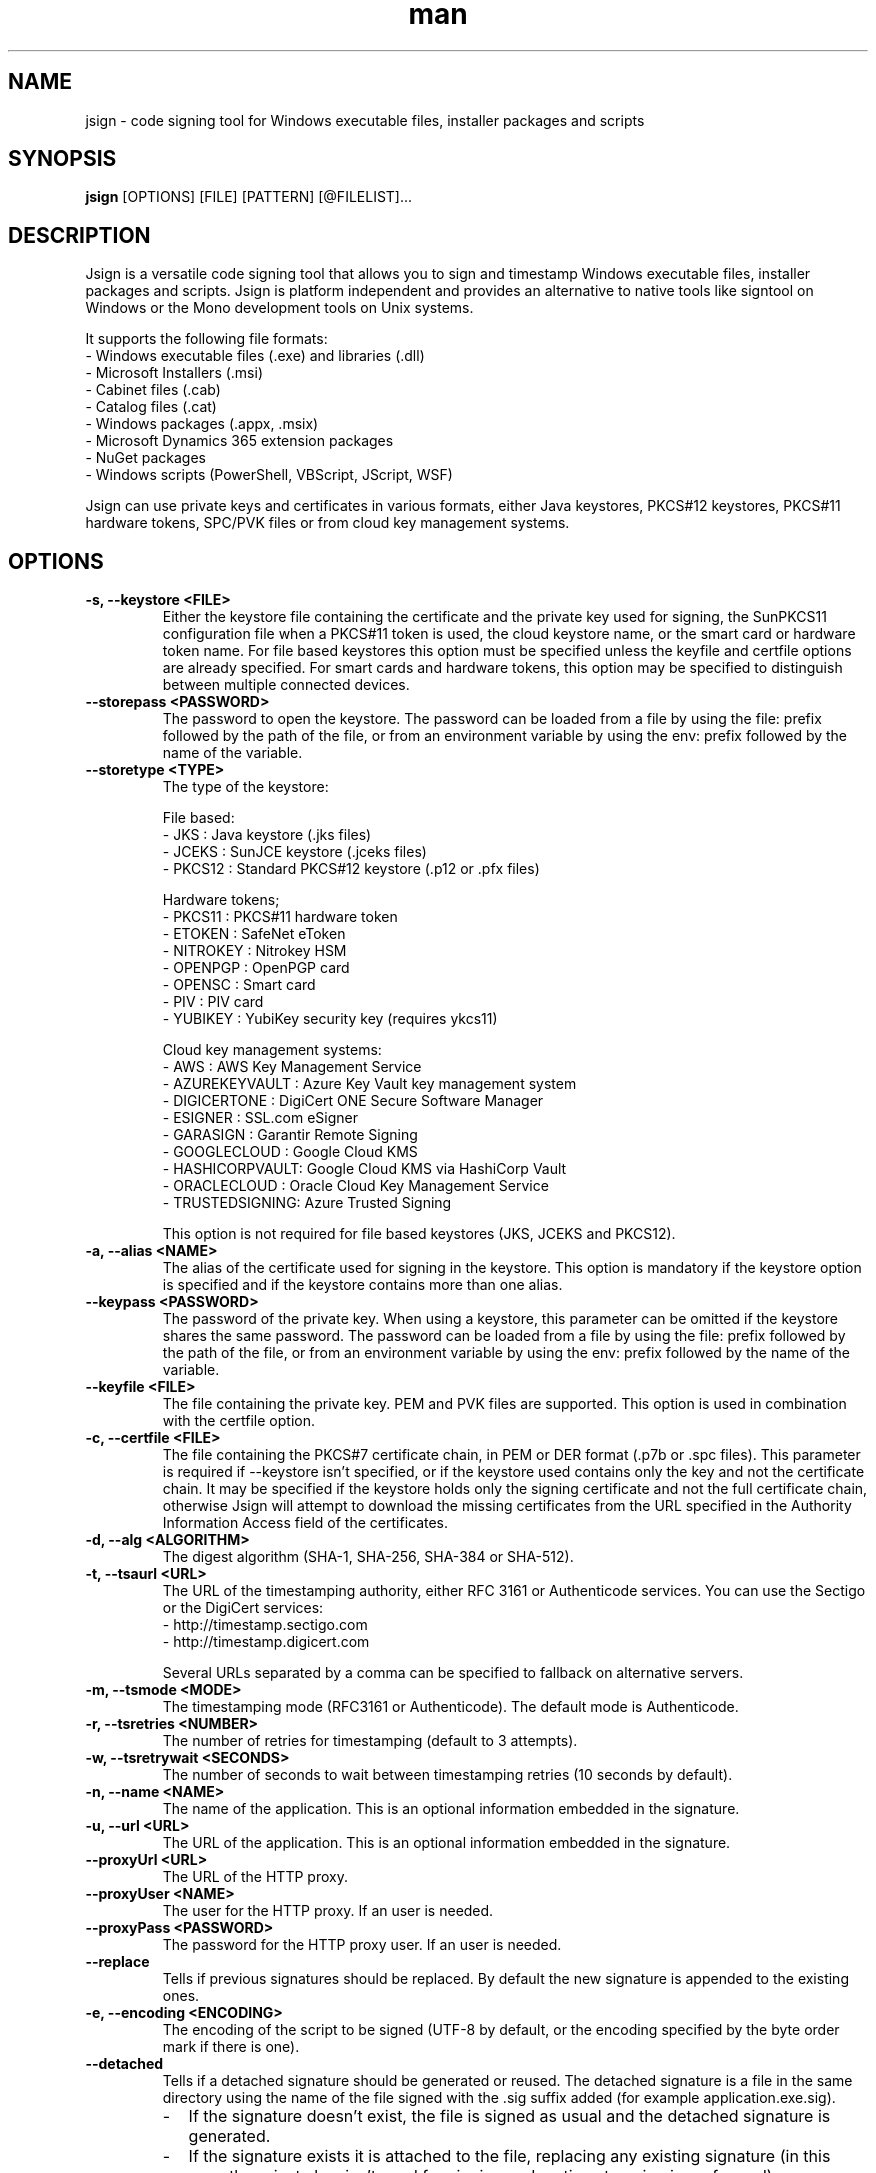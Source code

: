 .\" Manpage for jsign.
.TH man 1 "25 Mar 2021" "@VERSION@" "jsign man page"

.SH NAME
jsign \- code signing tool for Windows executable files, installer packages and scripts

.SH SYNOPSIS
.B jsign
[OPTIONS] [FILE] [PATTERN] [@FILELIST]...

.SH DESCRIPTION
Jsign is a versatile code signing tool that allows you to sign and timestamp
Windows executable files, installer packages and scripts. Jsign is platform
independent and provides an alternative to native tools like signtool on Windows
or the Mono development tools on Unix systems.

It supports the following file formats:
.br
- Windows executable files (.exe) and libraries (.dll)
.br
- Microsoft Installers (.msi)
.br
- Cabinet files (.cab)
.br
- Catalog files (.cat)
.br
- Windows packages (.appx, .msix)
.br
- Microsoft Dynamics 365 extension packages
.br
- NuGet packages
.br
- Windows scripts (PowerShell, VBScript, JScript, WSF)

Jsign can use private keys and certificates in various formats, either Java keystores,
PKCS#12 keystores, PKCS#11 hardware tokens, SPC/PVK files or from cloud key management
systems.

.SH OPTIONS

.TP
.B -s, --keystore <FILE>
Either the keystore file containing the certificate and the private key used for
signing, the SunPKCS11 configuration file when a PKCS#11 token is used, the cloud
keystore name, or the smart card or hardware token name. For file based keystores
this option must be specified unless the keyfile and certfile options are already
specified. For smart cards and hardware tokens, this option may be specified
to distinguish between multiple connected devices.

.TP
.B --storepass <PASSWORD>
The password to open the keystore. The password can be loaded from a file by using
the file: prefix followed by the path of the file, or from an environment variable
by using the env: prefix followed by the name of the variable.

.TP
.B --storetype <TYPE>
The type of the keystore:

File based:
.br
- JKS           : Java keystore (.jks files)
.br
- JCEKS         : SunJCE keystore (.jceks files)
.br
- PKCS12        : Standard PKCS#12 keystore (.p12 or .pfx files)

Hardware tokens;
.br
- PKCS11        : PKCS#11 hardware token
.br
- ETOKEN        : SafeNet eToken
.br
- NITROKEY      : Nitrokey HSM
.br
- OPENPGP       : OpenPGP card
.br
- OPENSC        : Smart card
.br
- PIV           : PIV card
.br
- YUBIKEY       : YubiKey security key (requires ykcs11)

Cloud key management systems:
.br
- AWS           : AWS Key Management Service
.br
- AZUREKEYVAULT : Azure Key Vault key management system
.br
- DIGICERTONE   : DigiCert ONE Secure Software Manager
.br
- ESIGNER       : SSL.com eSigner
.br
- GARASIGN      : Garantir Remote Signing
.br
- GOOGLECLOUD   : Google Cloud KMS
.br
- HASHICORPVAULT: Google Cloud KMS via HashiCorp Vault
.br
- ORACLECLOUD   : Oracle Cloud Key Management Service
.br
- TRUSTEDSIGNING: Azure Trusted Signing

This option is not required for file based keystores (JKS, JCEKS and PKCS12).

.TP
.B -a, --alias <NAME>
The alias of the certificate used for signing in the keystore. This option
is mandatory if the keystore option is specified and if the keystore contains more
than one alias.

.TP
.B --keypass <PASSWORD>
The password of the private key. When using a keystore, this parameter can be
omitted if the keystore shares the same password. The password can be loaded
from a file by using the file: prefix followed by the path of the file, or from
an environment variable by using the env: prefix followed by the name of the variable.

.TP
.B --keyfile <FILE>
The file containing the private key. PEM and PVK files are supported. This option
is used in combination with the certfile option.

.TP
.B -c, --certfile <FILE>
The file containing the PKCS#7 certificate chain, in PEM or DER format (.p7b or .spc files).
This parameter is required if --keystore isn't specified, or if the keystore used contains
only the key and not the certificate chain. It may be specified if the keystore holds only
the signing certificate and not the full certificate chain, otherwise Jsign will attempt
to download the missing certificates from the URL specified in the Authority Information
Access field of the certificates.

.TP
.B -d, --alg <ALGORITHM>
The digest algorithm (SHA-1, SHA-256, SHA-384 or SHA-512).

.TP
.B -t, --tsaurl <URL>
The URL of the timestamping authority, either RFC 3161 or Authenticode services.
You can use the Sectigo or the DigiCert services:
.br
- http://timestamp.sectigo.com
.br
- http://timestamp.digicert.com

Several URLs separated by a comma can be specified to fallback on alternative servers.

.TP
.B -m, --tsmode <MODE>
The timestamping mode (RFC3161 or Authenticode). The default mode is Authenticode.

.TP
.B -r, --tsretries <NUMBER>
The number of retries for timestamping (default to 3 attempts).

.TP
.B -w, --tsretrywait <SECONDS>
The number of seconds to wait between timestamping retries (10 seconds by default).

.TP
.B -n, --name <NAME>
The name of the application. This is an optional information embedded in the signature.

.TP
.B -u, --url <URL>
The URL of the application. This is an optional information embedded in the signature.

.TP
.B --proxyUrl <URL>
The URL of the HTTP proxy.

.TP
.B --proxyUser <NAME>
The user for the HTTP proxy. If an user is needed.

.TP
.B --proxyPass <PASSWORD>
The password for the HTTP proxy user. If an user is needed.

.TP
.B --replace
Tells if previous signatures should be replaced. By default the new signature is appended to the existing ones.

.TP
.B -e, --encoding <ENCODING>
The encoding of the script to be signed (UTF-8 by default, or the encoding specified by the byte order mark if there is one).

.TP
.B --detached
Tells if a detached signature should be generated or reused. The detached signature
is a file in the same directory using the name of the file signed with the .sig
suffix added (for example application.exe.sig).
.RS
.IP \- 2
If the signature doesn't exist, the file is signed as usual and the detached signature is generated.
.IP \-
If the signature exists it is attached to the file, replacing any existing signature
(in this case the private key isn't used for signing and no timestamping is performed).
.RE

.TP
.B --value
The value of the unsigned attribute when tagging a file. The value is either:
.br
- a string (such as a user id, a license key or a JWT token)
.br
- the name of the file to include, prefixed with file:
.br
- a binary value in hexadecimal format, prefixed with 0x

If no value is specified a default 1KB template is used, filled with zeros and delimited by
-----BEGIN TAG----- and -----END TAG----- markers.

.TP
.B --quiet
Print only error messages

.TP
.B --verbose
Print more information

.TP
.B --debug
Print debugging information

.TP
.B -h, --help
Print the help

After the options Jsign accepts one or more files to sign as arguments. The arguments may contain '*' or '**'
wildcards to match multiple files and scan through directories recursively. For example using "build/*.exe" will
sign the executables in the build directory, and "installdir/**/*.dll" will scan the installdir directory
recursively and sign all the DLLs found. If an argument starts with @ it is considered as a text file containing
a list of files to sign, one per line.


.SH EXAMPLES

.TP
Signing with a PKCS#12 keystore and timestamping:

jsign --keystore keystore.p12 --storepass password --alias test \\
      --tsaurl http://timestamp.sectigo.com application.exe


.TP
Signing with a SPC certificate and a PVK key:

jsign --certfile certificate.spc --keyfile key.pvk --keypass password installer.msi


.TP

Signing with a YubiKey:

When using a Yubikey, the alias is required only if the device contains more than one certificate.
The certificate is specified by its name (typically "X.509 Certificate for Digital Signature" for
the slot 9c, or "X.509 Certificate for PIV Authentication" for the slot 9a). The ykcs11 library
from the Yubico PIV Tool must be installed on the system at the default location. The library
is provided by the yubico-piv-tool package on Fedora, and by the ykcs11 package on Debian/Ubuntu.

jsign --storetype YUBIKEY --storepass 123456 --certfile full-chain.pem application.exe

Alternatively, the PIV storetype can also be used to sign with a Yubikey and doesn't require
the ykcs11 library.

.TP

Signing with a Nitrokey HSM:

Signing with a Nitrokey HSM requires the installation of the OpenSC PKCS#11 module. The module
is provided by the opensc package on Fedora, and by the opensc-pkcs11 package on Debian/Ubuntu.

jsign --storetype NITROKEY --storepass 123456 --alias test --certfile full-chain.pem application.exe

Other Nitrokeys based on the OpenPGP card standard are also supported with this storetype,
but an X.509 certificate must be imported into the Nitrokey (using the gnupg writecert command).
Keys without certificates are ignored. Alternatively, the OPENPGP storetype can also be used,
it doesn't require OpenSC and any key can be used by providing an external certificate.


.TP

Signing with a SafeNet eToken:

Signing with a SafeNet eToken requires the installation of the SafeNet Authentication Client.

jsign --storetype ETOKEN --storepass <PIN> --certfile full-chain.pem application.exe


.TP

Signing with a smart card:

Signing with a smart card requires the installation of the OpenSC PKCS#11 module. The module
is provided by the opensc package on Fedora, and by the opensc-pkcs11 package on Debian/Ubuntu.

jsign --storetype OPENSC --storepass 123456 --alias test --certfile full-chain.pem application.exe

If multiple devices are connected, the keystore parameter can be used to specify the name of the one to use.


.TP

Signing with an OpenPGP card:

OpenPGP cards contain up to 3 keys, one for signing, one for encryption, and one for authentication.
All of them can be used for code signing (except encryption keys based on an elliptic curve). The alias
to select the key is either, SIGNATURE, ENCRYPTION or AUTHENTICATION. The OPENPGP storetype can be used
with a Nitrokey (non-HSM models) or a Yubikey.

jsign --storetype OPENPGP --storepass 123456 --alias SIGNATURE --certfile full-chain.pem application.exe

X.509 certificates stored on the card are automatically used, and the certfile parameter is only required
if the certificate chain contains an intermediate certificate.

If multiple devices are connected, the keystore parameter can be used to specify the name of the one to use.


.TP

Signing with a PIV card:

PIV cards contain up to 24 keys and certificates. The alias to select the key is either AUTHENTICATION,
SIGNATURE, KEY_MANAGEMENT, CARD_AUTHENTICATION, or RETIRED<1-20>. Slot numbers are also accepted
(for example '9c' for the digital signature key).

jsign --storetype PIV --storepass 123456 --alias SIGNATURE --certfile full-chain.pem application.exe

X.509 certificates stored on the card are automatically used, and the certfile parameter is only required
if the certificate chain contains an intermediate certificate.

If multiple devices are connected, the keystore parameter can be used to specify the name of the one to use.


.TP

Signing with AWS Key Management Service:

AWS Key Management Service stores only the private key, the certificate must be provided separately.
The keystore parameter references the AWS region.

The AWS access key, secret key, and optionally the session token, are concatenated and used as
the storepass parameter; if the latter is not provided, Jsign attempts to fetch the credentials
from the environment variables (AWS_ACCESS_KEY_ID, AWS_SECRET_ACCESS_KEY and AWS_SESSION_TOKEN)
or from the IMDSv2 service when running on an AWS EC2 instance.

In any case, the credentials must allow the following actions: kms:ListKeys, kms:DescribeKey and kms:Sign.

The alias parameter can specify either the key id or an alias.

jsign --storetype AWS \\
      --keystore eu-west-3 \\
      --storepass "<access-key>|<secret-key>|<session-token>" \\
      --alias 12345678-abcd-1234-cdef-1234567890ab \\
      --certfile full-chain.pem application.exe


.TP

Signing with Azure Key Vault:

Certificates and keys stored in the Azure Key Vault key management system can be used with:

jsign --storetype AZUREKEYVAULT \\
      --keystore vaultname \\
      --storepass <api-access-token> \\
      --alias test application.exe

The access token can be obtained with the Azure CLI:

az account get-access-token --resource "https://vault.azure.net"

The Azure account used must have the "Key Vault Crypto User" and "Key Vault Certificate User" roles.

.TP

Signing with Azure Trusted Signing

With the Azure Trusted Signing service the keystore parameter specifies the endpoint URI, and the alias combines
the account name and the certificate profile. The Azure API access token is used as the keystore password.

jsign --storetype TRUSTEDSIGNING \
      --keystore weu.codesigning.azure.net \
      --storepass <api-access-token> \
      --alias <account>/<profile> application.exe

The access token can be obtained with the Azure CLI:

az account get-access-token --resource https://codesigning.azure.net

The Azure account used must have the "Code Signing Certificate Profile Signer" role.

The certificates issued by Azure Trusted Signing have a lifetime of 3 days only, and timestamping is necessary to
ensure the long term validity of the signature. For this reason timestamping is automatically enabled when signing
with this service.

Implementation note: Jsign performs an extra call to the signing API to retrieve the current certificate chain before
signing. When signing multiple files it's recommended to invoke Jsign only once with the list of files to avoid doubling
the quota usage.

.TP

Signing with DigiCert ONE:

Certificates and keys stored in the DigiCert ONE Secure Software Manager can be used directly without installing
the DigiCert client tools. It requires an API key and a PKCS#12 keystore holding a client certificate for the
authentication. The US DigiCert ONE host is used by default (https://clientauth.one.digicert.com) but a different
host can be specified with the --keystore parameter.

jsign --storetype DIGICERTONE \\
      --storepass "<api-key>|/path/to/Certificate_pkcs12.p12|<password>" \\
      --alias test application.exe


.TP

Signing with SSL.com eSigner:

When signing with the SSL.com eSigner service, the SSL.com username and password are used as the keystore password,
and the base64 encoded TOTP secret is used as the key password:

jsign --storetype ESIGNER \\
      --storepass "<username>|<password>" \\
      --alias 8b072e22-7685-4771-b5c6-48e46614915f \\
      --keypass <totp-secret> application.exe

SSL.com provides a sandbox environment, to use a test certificate simply add the parameter
"--keystore https://cs-try.ssl.com".


.TP

Signing with GaraSign:

GaraSign is a remote signing service provided by Garantir. The authentication is performed by specifying
the username/password or the TLS client certificate in the storepass parameter. If the TLS client certificate
is stored in a password protected keystore, the password is specified in the keypass parameter. The keystore
parameter references the URL of the GaraSign REST API (https://garasign.com:8443/CodeSigningRestService/ by default).

Authenticating with a username and a password:

jsign --storetype GARASIGN \\
      --storepass "<username>|<password>" \\
      --alias test \\
      application.exe

Authenticating with a TLS client certificate and a non-default endpoint:

jsign --storetype GARASIGN \\
      --keystore https://demo.garantir.io/CodeSigningRestService \\
      --storepass "/path/to/client-certificate.p12" \\
      --keypass <client-certificate-password> \\
      --alias test \\
      application.exe


.TP

Signing with Google Cloud KMS:

Google Cloud KMS stores only the private key, the certificate must be provided separately. The keystore parameter
references the path of the keyring. The alias specifies the name and the version of the key:

jsign --storetype GOOGLECLOUD \\
      --keystore projects/first-rain-123/locations/global/keyRings/mykeyring \\
      --storepass <api-access-token> \\
      --alias test/cryptoKeyVersions/1 \\
      --certfile full-chain.pem application.exe

The version of the key can be omitted (e.g. --alias test), in this case the most recent version
of the key is picked automatically. This avoids modifying the parameters every time the key is updated, but the signing
process is slightly slower due to an additional API call, and it requires an extra permission.

The access token is typically provided by the gcloud tool:

gcloud auth print-access-token

When creating the key the purpose must be set to "Asymmetric sign", and the algorithm must be either Elliptic Curve
or RSA with PKCS#1 v1.5 padding and SHA digest. Keys with PSS padding or raw RSA mode are not supported.

The Google Cloud account used must have the following permissions:

.br
\- cloudkms.cryptoKeyVersions.useToSign
.br
\- cloudkms.cryptoKeyVersions.list (required if the version of the key isn't specified)
.br
\- cloudkms.cryptoKeys.list (required to list the key availables when the alias isn't found)

These permissions are covered by the 'Cloud KMS CryptoKey Signer' and 'Cloud KMS Viewer' roles.


.TP

Signing with Google Cloud KMS via HashiCorp Vault:

Google Cloud KMS stores only the private key, the certificate must be provided separately. The keystore parameter
references the URL of the HashiCorp Vault secrets engine, consisting of the Vault server URL, the API version v1
and the secrets engine path. The alias specifies the name of the key in Vault and the key version in Google Cloud
separated by a colon character.

jsign --storetype HASHICORPVAULT \\
      --keystore https://vault.example.com/v1/gcpkms \\
      --storepass <vault-token> \\
      --alias test:1 \\
      --certfile full-chain.pem application.exe


.TP

Signing with Oracle Cloud Key Management Service

Signing with the Oracle Cloud Infrastructure Key Management Service requires the configuration file or
the environment variables used by the OCI CLI. The OCI CLI isn't required for signing, but it may be used
to initialize the configuration file with 'oci setup bootstrap'.

The storepass parameter specifies the path to the configuration file (~/.oci/config by default). If the
configuration file contains multiple profiles, the name of the non-default profile to use is appended
to the storepass (for example ~/.oci/config|PROFILE).
The keypass parameter may be used to specify the passphrase of the key file used for signing the requests
to the OCI API if it isn't set in the configuration file.

The certificate must be provided separately using the certfile parameter. The alias specifies the OCID of the key.

The general syntax looks like this:

jsign --storetype ORACLECLOUD \\
      --storepass "<oci-config-file>|<profile>" \\
      --alias ocid1.key.oc1.eu-paris-1.abcdefghijklm.abrwiljrwkhgllb5zfqchmvdkmqnzutqeq5pz7 \\
      --certfile full-chain.pem application.exe

When using the default configuration file and profile, the command is simplified to:

jsign --storetype ORACLECLOUD \\
      --alias ocid1.key.oc1.eu-paris-1.abcdefghijklm.abrwiljrwkhgllb5zfqchmvdkmqnzutqeq5pz7 \\
      --certfile full-chain.pem application.exe

The configuration file can be replaced (or overridden) by environment variables. Here are the variables expected:

.br
\- OCI_CLI_USER        : OCID of the user (e.g. ocid1.user.oc1..<unique_ID>)
.br
\- OCI_CLI_TENANCY     : The OCID of the tenancy (e.g. ocid1.tenancy.oc1..<unique_ID>)
.br
\- OCI_CLI_REGION      : The OCI region (e.g. eu-paris-1)
.br
\- OCI_CLI_KEY_FILE    : The path to the private key signing the API requests in PEM format
.br
\- OCI_CLI_PASS_PHRASE : The pass phrase of the private key


.TP

Tagging

A signed file can be modified to include additional data without invalidating the signature. This feature is useful
for embedding user identification data, such as a licence key or a session token, within a signed installer when the
file is downloaded. Upon installation, the installer extracts this data, enabling the application to automatically
authenticate the user without requiring credentials.

For example, to tag a signed installer with a licence key:

jsign tag --value userid:1234-ABCD-5678-EFGH installer.exe

For an executable file, the tag can be found next to the timestamp of the signature, in the last few kilobytes
of the file.

A common pattern consist in embedding a default template at build time, providing enough space for the data
to be inserted when the file is downloaded. This allows a simple search-and-replace operation to be performed
on the download server without needing Jsign to be installed. For example:

jsign tag --value "<TEMPLATE>XXXXXXXXXXXXXXXXXXXXXXXXXXX</TEMPLATE>" installer.exe

If the value parameter is omitted Jsign will insert a default 1KB template filled with zeros, delimited by
-----BEGIN TAG----- and -----END TAG----- markers.


.SH REPORTING BUGS
Bugs and suggestions can be reported to the project home page: https://ebourg.github.io/jsign

.SH AUTHOR
Emmanuel Bourg (ebourg@apache.org)
